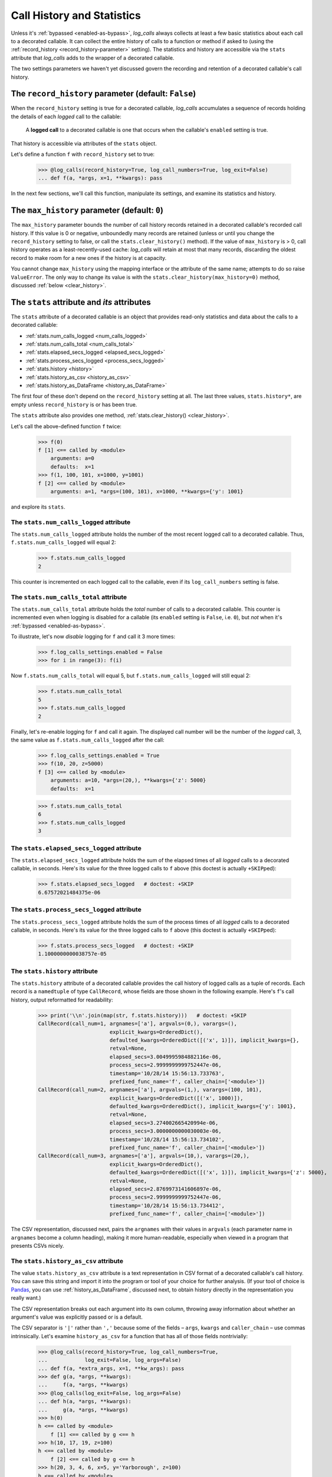 .. _call_history_statistics:

Call History and Statistics
#################################################

Unless it's :ref:`bypassed <enabled-as-bypass>`, `log_calls` always collects at least
a few basic statistics about each call to a decorated callable.
It can collect the entire history of calls to a function or method if asked
to (using the :ref:`record_history <record_history-parameter>` setting).
The statistics and history are accessible via the ``stats`` attribute
that `log_calls` adds to the wrapper of a decorated callable.

The two settings parameters we haven't yet discussed govern the recording
and retention of a decorated callable's call history.

.. _record_history-parameter:

The ``record_history`` parameter (default: ``False``)
===============================================================

When the ``record_history`` setting is true for a decorated callable,
`log_calls` accumulates a sequence of records holding the details of each
*logged* call to the callable:

    A **logged call** to a decorated callable is one that occurs when
    the callable's ``enabled`` setting is true.

That history is accessible via attributes of the ``stats`` object.

Let's define a function ``f`` with ``record_history`` set to true:

    >>> @log_calls(record_history=True, log_call_numbers=True, log_exit=False)
    ... def f(a, *args, x=1, **kwargs): pass

In the next few sections, we'll call this function, manipulate its settings,
and examine its statistics and history.

.. _max_history-parameter:

The ``max_history`` parameter (default: ``0``)
===============================================================

The ``max_history`` parameter bounds the number of call history records retained
in a decorated callable's recorded call history. If this value is 0 or negative,
unboundedly many records are retained (unless or until you change the ``record_history``
setting to false, or call the ``stats.clear_history()`` method). If the value of
``max_history`` is > 0, call history operates as a least-recently-used cache:
`log_calls` will retain at most that many records, discarding the oldest record
to make room for a new ones if the history is at capacity.

You cannot change ``max_history`` using the mapping interface or the attribute
of the same name; attempts to do so raise ``ValueError``. The only way to change
its value is with the ``stats.clear_history(max_history=0)`` method, discussed
:ref:`below <clear_history>`.

.. index:: !stats (data attribute of decorated callable's wrapper)

.. _stats-attribute:

The ``stats`` attribute and *its* attributes
===============================================================

The ``stats`` attribute of a decorated callable is an object that provides
read-only statistics and data about the calls to a decorated callable:

* :ref:`stats.num_calls_logged <num_calls_logged>`
* :ref:`stats.num_calls_total <num_calls_total>`
* :ref:`stats.elapsed_secs_logged <elapsed_secs_logged>`
* :ref:`stats.process_secs_logged <process_secs_logged>`
* :ref:`stats.history <history>`
* :ref:`stats.history_as_csv <history_as_csv>`
* :ref:`stats.history_as_DataFrame <history_as_DataFrame>`

The first four of these don't depend on the ``record_history`` setting at all.
The last three values, ``stats.history*``, are empty unless ``record_history``
is or has been true.

The ``stats`` attribute also provides one method, :ref:`stats.clear_history() <clear_history>`.

Let's call the above-defined function ``f`` twice:

    >>> f(0)
    f [1] <== called by <module>
        arguments: a=0
        defaults:  x=1
    >>> f(1, 100, 101, x=1000, y=1001)
    f [2] <== called by <module>
        arguments: a=1, *args=(100, 101), x=1000, **kwargs={'y': 1001}

and explore its ``stats``.

.. _num_calls_logged:

The ``stats.num_calls_logged`` attribute
----------------------------------------------

The ``stats.num_calls_logged`` attribute holds the number of the most
recent logged call to a decorated callable. Thus, ``f.stats.num_calls_logged``
will equal 2:

    >>> f.stats.num_calls_logged
    2

This counter is incremented on each logged call to the callable, even if its
``log_call_numbers`` setting is false.

.. _num_calls_total:

The ``stats.num_calls_total`` attribute
-----------------------------------------------

The ``stats.num_calls_total`` attribute holds the *total* number of calls
to a decorated callable. This counter is incremented even when logging
is disabled for a callable (its ``enabled`` setting is ``False``, i.e. ``0``),
but *not* when it's :ref:`bypassed <enabled-as-bypass>`.

To illustrate, let's now *disable* logging for ``f`` and call it 3 more times:

    >>> f.log_calls_settings.enabled = False
    >>> for i in range(3): f(i)

Now ``f.stats.num_calls_total`` will equal 5, but ``f.stats.num_calls_logged``
will still equal 2:

    >>> f.stats.num_calls_total
    5
    >>> f.stats.num_calls_logged
    2

Finally, let's re-enable logging for ``f`` and call it again.
The displayed call number will be the number of the *logged* call, 3, the same
value as ``f.stats.num_calls_logged`` after the call:

    >>> f.log_calls_settings.enabled = True
    >>> f(10, 20, z=5000)
    f [3] <== called by <module>
        arguments: a=10, *args=(20,), **kwargs={'z': 5000}
        defaults:  x=1

    >>> f.stats.num_calls_total
    6
    >>> f.stats.num_calls_logged
    3

.. _elapsed_secs_logged:

The ``stats.elapsed_secs_logged`` attribute
------------------------------------------------

The ``stats.elapsed_secs_logged`` attribute holds the sum of the elapsed times of
all *logged* calls to a decorated callable, in seconds. Here's its value for the three
logged calls to ``f`` above (this doctest is actually ``+SKIP``\ ped):

    >>> f.stats.elapsed_secs_logged   # doctest: +SKIP
    6.67572021484375e-06

.. _process_secs_logged:

The ``stats.process_secs_logged`` attribute
------------------------------------------------

The ``stats.process_secs_logged`` attribute holds the sum of the process times
of all *logged* calls to a decorated callable, in seconds.
Here's its value for the three logged calls to ``f`` above (this doctest is
actually ``+SKIP``\ ped):

    >>> f.stats.process_secs_logged   # doctest: +SKIP
    1.1000000000038757e-05

.. _history:

The ``stats.history`` attribute
--------------------------------------------

The ``stats.history`` attribute of a decorated callable provides the call history
of logged calls as a tuple of records. Each record is a ``namedtuple``
of type ``CallRecord``, whose fields are those shown in the following example.
Here's ``f``'s call history, output reformatted for readability:

    >>> print('\\n'.join(map(str, f.stats.history)))   # doctest: +SKIP
    CallRecord(call_num=1, argnames=['a'], argvals=(0,), varargs=(),
                           explicit_kwargs=OrderedDict(),
                           defaulted_kwargs=OrderedDict([('x', 1)]), implicit_kwargs={},
                           retval=None,
                           elapsed_secs=3.0049995984882116e-06,
                           process_secs=2.9999999999752447e-06,
                           timestamp='10/28/14 15:56:13.733763',
                           prefixed_func_name='f', caller_chain=['<module>'])
    CallRecord(call_num=2, argnames=['a'], argvals=(1,), varargs=(100, 101),
                           explicit_kwargs=OrderedDict([('x', 1000)]),
                           defaulted_kwargs=OrderedDict(), implicit_kwargs={'y': 1001},
                           retval=None,
                           elapsed_secs=3.274002665420994e-06,
                           process_secs=3.0000000000030003e-06,
                           timestamp='10/28/14 15:56:13.734102',
                           prefixed_func_name='f', caller_chain=['<module>'])
    CallRecord(call_num=3, argnames=['a'], argvals=(10,), varargs=(20,),
                           explicit_kwargs=OrderedDict(),
                           defaulted_kwargs=OrderedDict([('x', 1)]), implicit_kwargs={'z': 5000},
                           retval=None,
                           elapsed_secs=2.8769973141606897e-06,
                           process_secs=2.9999999999752447e-06,
                           timestamp='10/28/14 15:56:13.734412',
                           prefixed_func_name='f', caller_chain=['<module>'])

The CSV representation, discussed next, pairs the ``argnames`` with their values
in ``argvals`` (each parameter name in ``argnames`` become a column heading),
making it more human-readable, especially when viewed in a program that presents
CSVs nicely.

.. _history_as_csv:

The ``stats.history_as_csv`` attribute
-------------------------------------------------

The value ``stats.history_as_csv`` attribute is a text representation in CSV format
of a decorated callable's call history. You can save this string
and import it into the program or tool of your choice for further analysis.
(If your tool of choice is `Pandas <http://pandas.pydata.org>`_, you can use
:ref:`history_as_DataFrame`, discussed next, to obtain history directly in
the representation you really want.)

The CSV representation breaks out each argument into its own column, throwing away
information about whether an argument's value was explicitly passed or is a default.

The CSV separator is ``'|'`` rather than ``','`` because some of the fields – ``args``,  ``kwargs``
and ``caller_chain`` – use commas intrinsically. Let's examine ``history_as_csv``
for a function that has all of those fields nontrivially:

    >>> @log_calls(record_history=True, log_call_numbers=True,
    ...            log_exit=False, log_args=False)
    ... def f(a, *extra_args, x=1, **kw_args): pass
    >>> def g(a, *args, **kwargs):
    ...     f(a, *args, **kwargs)
    >>> @log_calls(log_exit=False, log_args=False)
    ... def h(a, *args, **kwargs):
    ...     g(a, *args, **kwargs)
    >>> h(0)
    h <== called by <module>
        f [1] <== called by g <== h
    >>> h(10, 17, 19, z=100)
    h <== called by <module>
        f [2] <== called by g <== h
    >>> h(20, 3, 4, 6, x=5, y='Yarborough', z=100)
    h <== called by <module>
        f [3] <== called by g <== h

Here's the call history of ``f`` in CSV format (ellipses added for the ``elapsed_secs``,
``process_secs`` and ``timestamp`` fields):

    >>> print(f.stats.history_as_csv)        # doctest: +NORMALIZE_WHITESPACE, +ELLIPSIS
    call_num|a|extra_args|x|kw_args|retval|elapsed_secs|process_secs|timestamp|prefixed_fname|caller_chain
    1|0|()|1|{}|None|...|...|...|'f'|['g', 'h']
    2|10|(17, 19)|1|{'z': 100}|None|...|...|...|'f'|['g', 'h']
    3|20|(3, 4, 6)|5|{'y': 'Yarborough', 'z': 100}|None|...|...|...|'f'|['g', 'h']
    <BLANKLINE>

In tabular form,

+----------+----+------------+---+----------------------+--------+--------------+--------------+-----------+----------------+--------------+
| call_num | a  | extra_args | x | kw_args              | retval | elapsed_secs | process_secs | timestamp | prefixed_fname | caller_chain |
+==========+====+============+===+======================+========+==============+==============+===========+================+==============+
| 1        | 0  | ()         | 1 || {}                  | None   |     ...      |     ...      |    ...    | 'f'            | ['g', 'h']   |
+----------+----+------------+---+----------------------+--------+--------------+--------------+-----------+----------------+--------------+
| 2        | 10 | (17, 19)   | 1 || {'z': 100}          | None   |     ...      |     ...      |    ...    | 'f'            | ['g', 'h']   |
+----------+----+------------+---+----------------------+--------+--------------+--------------+-----------+----------------+--------------+
| 3        | 20 | (3, 4, 6)  | 5 || {'y': 'Yarborough', | None   |     ...      |     ...      |    ...    | 'f'            | ['g', 'h']   |
|          |    |            |   ||  'z': 100}          |        |              |              |           |                |              |
+----------+----+------------+---+----------------------+--------+--------------+--------------+-----------+----------------+--------------+

As usual, `log_calls` will use whatever names you use for *varargs* parameters
(here, ``extra_args`` and ``kw_args``). Whatever the name of the ``kwargs`` parameter,
items within that field are guaranteed to be in sorted order.

.. _history_as_DataFrame:

The ``stats.history_as_DataFrame`` attribute
--------------------------------------------------------

The ``stats.history_as_DataFrame`` attribute returns the history of a decorated
callable as a `Pandas <http://pandas.pydata.org>`_
`DataFrame <http://pandas.pydata.org/pandas-docs/stable/dsintro.html#dataframe>`_,
if the Pandas library is installed. This saves you the intermediate step of
calling ``DataFrame.from_csv`` with the proper arguments (and also saves you from
having to know or care what those are).

If Pandas is not installed, the value of this attribute is ``None``.


..           .. py:method:: wrapper.stats.clear_history()
.. index:: stats.clear_history() (method of decorated callable's wrapper)

.. _clear_history:

The ``stats.clear_history(max_history=0)`` method
------------------------------------------------------------

As you might expect, the ``stats.clear_history(max_history=0)`` method clears
the call history of a decorated callable. In addition, it resets all running sums:

* ``num_calls_total`` and ``num_calls_logged`` are reset to ``0``,
* ``elapsed_secs_logged`` and ``process_secs_logged`` are reset to ``0.0``.

**This method is the only way to change the value of the ``max_history`` setting**,
via the optional keyword parameter for which you can supply any (integer) value,
by default ``0``.

The function ``f`` has a nonempty history, as we just saw. Let's clear ``f``'s history,
setting ``max_history`` to ``33``:

    >>> f.stats.clear_history(max_history=33)

and check that settings and ```stats``` tallies are reset:

    >>> f.log_calls_settings.max_history
    33
    >>> f.stats.num_calls_logged
    0
    >>> f.stats.num_calls_total
    0
    >>> f.stats.elapsed_secs_logged
    0.0
    >>> f.stats.process_secs_logged
    0.0
